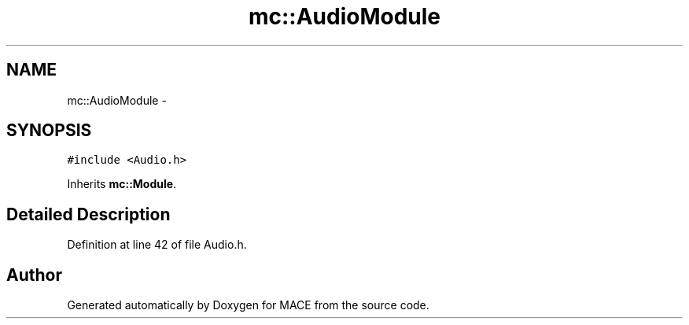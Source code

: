 .TH "mc::AudioModule" 3 "Sat Jan 14 2017" "Version Alpha" "MACE" \" -*- nroff -*-
.ad l
.nh
.SH NAME
mc::AudioModule \- 
.SH SYNOPSIS
.br
.PP
.PP
\fC#include <Audio\&.h>\fP
.PP
Inherits \fBmc::Module\fP\&.
.SH "Detailed Description"
.PP 
Definition at line 42 of file Audio\&.h\&.

.SH "Author"
.PP 
Generated automatically by Doxygen for MACE from the source code\&.
